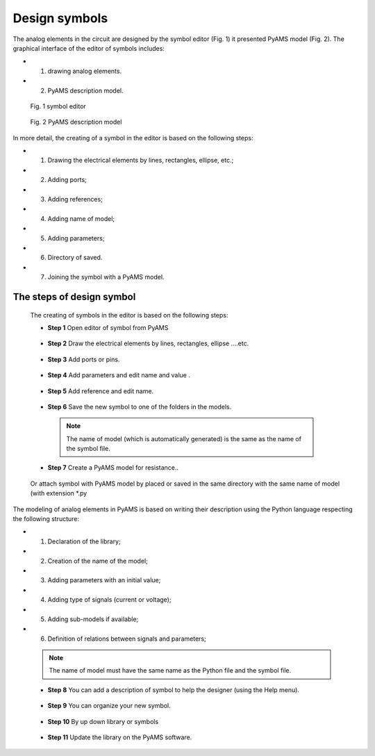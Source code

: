 .. _symbols-page:

Design symbols
==============

The analog elements in the circuit are designed by the symbol editor (Fig. 1) it presented PyAMS model (Fig. 2).
The graphical interface of the editor of symbols includes: 

* 1. drawing analog elements.
* 2. PyAMS description model.


.. figure:: /images/img_Screenshots_sym_a.png

   Fig. 1 symbol editor

.. figure:: /images/img_Screenshots_sym_b.png

   Fig. 2 PyAMS description model


In more detail, the creating of a symbol in the editor is based on the following steps: 

* 1. Drawing the electrical elements by lines, rectangles, ellipse, etc.; 
* 2. Adding ports; 
* 3. Adding references; 
* 4. Adding name of model; 
* 5. Adding parameters; 
* 6. Directory of saved.
* 7. Joining the symbol with a PyAMS model.


The steps of design symbol
^^^^^^^^^^^^^^^^^^^^^^^^^^^

 The creating of symbols in the editor is based on the following steps:

 *  **Step 1**	Open editor of symbol from PyAMS

 .. figure:: /images/sym_01.png

 *  **Step 2**  Draw the electrical elements by lines, rectangles, ellipse ....etc.

  .. figure:: /images/sym_02.png

 *  **Step 3**	Add ports or pins.

  .. figure:: /images/sym_03.png

 *  **Step 4**  Add parameters and edit name and value .

  .. figure:: /images/sym_04.png

 *  **Step 5**  Add reference and edit name.

  .. figure:: /images/sym_05.png

 *  **Step 6**  Save the new symbol to one of the folders in the models.
 
  .. figure:: /images/sym_06.png

  .. note::

   The name of model (which is automatically generated) is the same as the name of the symbol file.

  .. figure:: /images/sym_07.png

 *  **Step 7** Create a PyAMS model for resistance..
 
  .. figure:: /images/sym_08.png

 Or attach symbol with PyAMS model by placed or saved in the same directory with the same name of model (with extension *.py

 .. figure:: /images/sym_09.png

The modeling of analog elements in PyAMS is based on writing their description using the Python language respecting the following structure:

* 1. Declaration of the library;
* 2. Creation of the name of the model;
* 3. Adding parameters with an initial value;
* 4. Adding type of signals (current or voltage);
* 5. Adding sub-models if available;
* 6. Definition of relations between signals and parameters;

 .. note::

  The name of  model must have the same name as the Python file and the symbol file.

 .. figure:: /images/sym_10.png


 *  **Step 8**  You can add a description of symbol to help the designer (using the Help menu).

 .. figure:: /images/sym_11.png

 *  **Step 9**  You can organize your new symbol.

 .. figure:: /images/sym_12.png

 *  **Step 10**   By up down library  or symbols

 .. figure:: /images/sym_13.png

 *  **Step 11**  Update the library on the PyAMS software.

 .. figure:: /images/sym_14.png